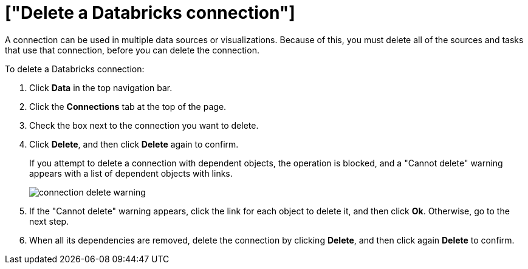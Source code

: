 = ["Delete a Databricks connection"]
:last_updated: 6/7/2022
:permalink: /:collection/:path.html
:sidebar: mydoc_sidebar
:toc: true

A connection can be used in multiple data sources or visualizations.
Because of this, you must delete all of the sources and tasks that use that connection, before you can delete the connection.

To delete a Databricks connection:

. Click *Data* in the top navigation bar.
. Click the *Connections* tab at the top of the page.
. Check the box next to the connection you want to delete.
. Click *Delete*, and then click *Delete* again to confirm.
+
If you attempt to delete a connection with dependent objects, the operation is blocked, and a "Cannot delete" warning appears with a list of dependent objects with links.
+
image::{{ site.baseurl }}/images/connection-delete-warning.png[]

. If the "Cannot delete" warning appears, click the link for each object to delete it, and then click *Ok*.
Otherwise, go to the next step.
. When all its dependencies are removed, delete the connection by clicking *Delete*, and then click again *Delete* to confirm.
